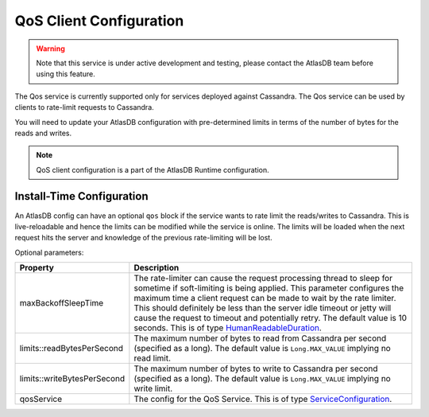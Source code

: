 .. _qos-client-configuration:

QoS Client Configuration
========================

.. warning::

    Note that this service is under active development and testing, please contact the AtlasDB team before using this feature.

The Qos service is currently supported only for services deployed against Cassandra. The Qos service can be used by
clients to rate-limit requests to Cassandra.

You will need to update your AtlasDB configuration with pre-determined limits in terms of the number of bytes for the
reads and writes.

.. note::

    QoS client configuration is a part of the AtlasDB Runtime configuration.

Install-Time Configuration
--------------------------

An AtlasDB config can have an optional ``qos`` block if the service wants to rate limit the reads/writes to Cassandra. This is
live-reloadable and hence the limits can be modified while the service is online. The limits will be loaded when the
next request hits the server and knowledge of the previous rate-limiting will be lost.

Optional parameters:

.. list-table::
    :widths: 5 40
    :header-rows: 1

    *    - Property
         - Description

    *    - maxBackoffSleepTime
         - The rate-limiter can cause the request processing thread to sleep for sometime if soft-limiting is being applied.
           This parameter configures the maximum time a client request can be made to wait by the rate limiter.
           This should definitely be less than the server idle timeout or jetty will cause the request to timeout and potentially retry.
           The default value is 10 seconds.
           This is of type `HumanReadableDuration <https://github.com/palantir/http-remoting-api/blob/develop/service-config/src/main/java/com/palantir/remoting/api/config/service/HumanReadableDuration.java>`__.

    *    - limits::readBytesPerSecond
         - The maximum number of bytes to read from Cassandra per second (specified as a long).
           The default value is ``Long.MAX_VALUE`` implying no read limit.


    *    - limits::writeBytesPerSecond
         - The maximum number of bytes to write to Cassandra per second (specified as a long).
           The default value is ``Long.MAX_VALUE`` implying no write limit.

    *    - qosService
         - The config for the QoS Service.
           This is of type `ServiceConfiguration <https://github.com/palantir/http-remoting-api/blob/develop/service-config/src/main/java/com/palantir/remoting/api/config/service/ServiceConfiguration.java>`__.
